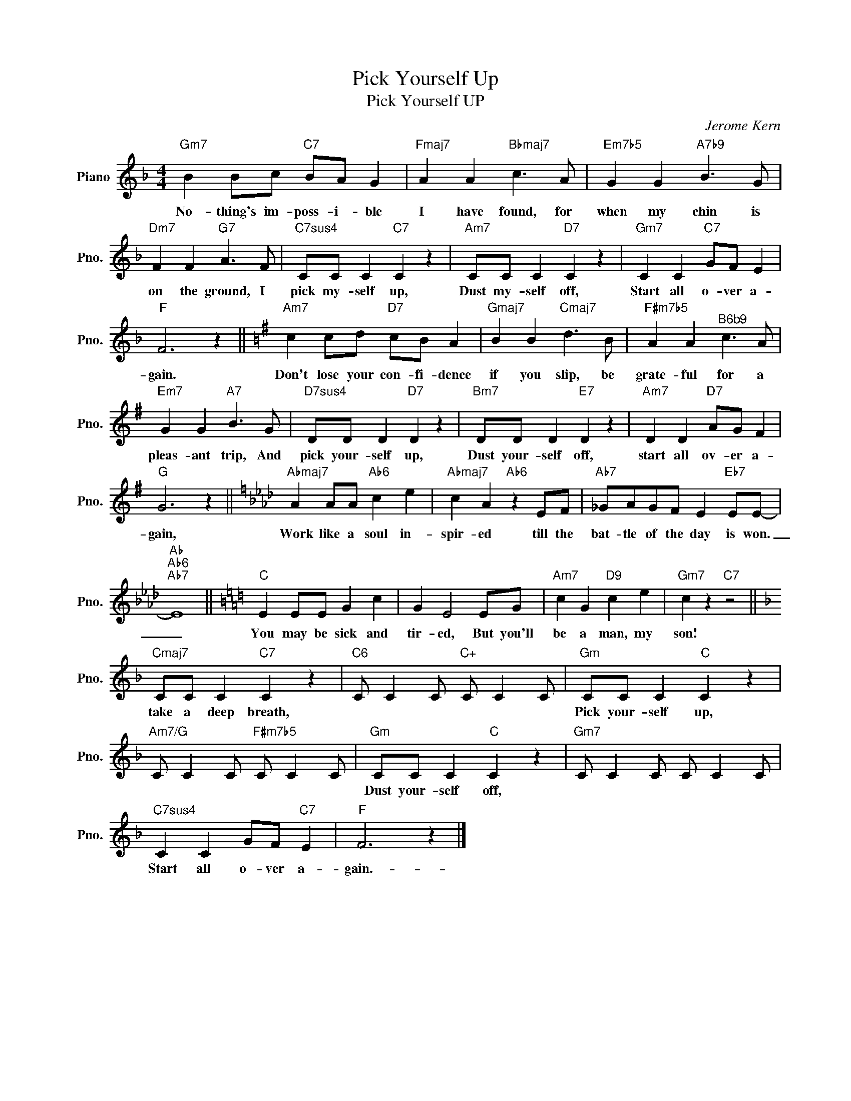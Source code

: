 X:1
T:Pick Yourself Up
T:Pick Yourself UP
C:Jerome Kern
Z:All Rights Reserved
L:1/4
M:4/4
K:F
V:1 treble nm="Piano" snm="Pno."
%%MIDI program 0
V:1
"Gm7" B B/c/"C7" B/A/ G |"Fmaj7" A A"Bbmaj7" c3/2 A/ |"Em7b5" G G"A7b9" B3/2 G/ | %3
w: No- thing's im- poss- i- ble|I have found, for|when my chin is|
"Dm7" F F"G7" A3/2 F/ |"C7sus4" C/C/ C"C7" C z |"Am7" C/C/ C"D7" C z |"Gm7" C C"C7" G/F/ E | %7
w: on the ground, I|pick my- self up,|Dust my- self off,|Start all o- ver a-|
"F" F3 z ||[K:G]"Am7" c c/d/"D7" c/B/ A |"Gmaj7" B B"Cmaj7" d3/2 B/ |"F#m7b5" A A"^B6b9" c3/2 A/ | %11
w: gain.|Don't lose your con- fi- dence|if you slip, be|grate- ful for a|
"Em7" G G"A7" B3/2 G/ |"D7sus4" D/D/ D"D7" D z |"Bm7" D/D/ D"E7" D z |"Am7" D D"D7" A/G/ F | %15
w: pleas- ant trip, And|pick your- self up,|Dust your- self off,|start all ov- er a-|
"G" G3 z ||[K:Ab]"Abmaj7" A A/A/"Ab6" c e |"Abmaj7" c A"Ab6" z E/F/ |"Ab7" _G/A/G/F/ E"Eb7" E/E/- | %19
w: gain,|Work like a soul in-|spir- ed till the|bat- tle of the day is won.|
"Ab""Ab6""Ab7" E4 ||[K:C]"C" E E/E/ G c | G E2 E/G/ |"Am7" c G"D9" c e |"Gm7" c z"C7" z2 || %24
w: _|You may be sick and|tir- ed, But you'll|be a man, my|son!|
[K:F]"Cmaj7" C/C/ C"C7" C z |"C6" C/ C C/"C+" C/ C C/ |"Gm" C/C/ C"C" C z | %27
w: take a deep breath,||Pick your- self up,|
"Am7/G" C/ C C/"F#m7b5" C/ C C/ |"Gm" C/C/ C"C" C z |"Gm7" C/ C C/ C/ C C/ | %30
w: |Dust your- self off,||
"C7sus4" C C G/F/"C7" E |"F" F3 z |] %32
w: Start all o- ver a-|gain.-|

